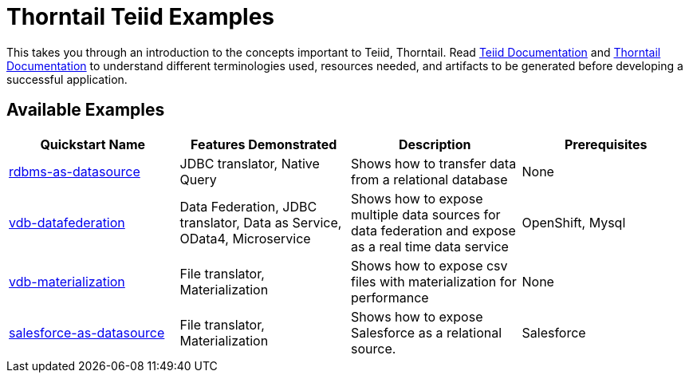 = Thorntail Teiid Examples

This takes you through an introduction to the concepts important to Teiid, Thorntail. Read http://teiid.github.io/teiid-documents/master/content/[Teiid Documentation] and https://docs.thorntail.io/[Thorntail Documentation] to understand different terminologies used, resources needed, and artifacts to be generated before developing a successful application. 


== Available Examples

|===
|*Quickstart Name* |*Features Demonstrated* |*Description* |*Prerequisites*

|link:rdbms-as-datasource/[rdbms-as-datasource]
|JDBC translator, Native Query
|Shows how to transfer data from a relational database
|None

|link:vdb-datafederation/[vdb-datafederation]
|Data Federation, JDBC translator, Data as Service, OData4, Microservice
|Shows how to expose multiple data sources for data federation and expose as a real time data service
|OpenShift, Mysql

|link:vdb-materialization/[vdb-materialization]
|File translator, Materialization
|Shows how to expose csv files with materialization for performance
|None

|link:salesforce-as-datasource/[salesforce-as-datasource]
|File translator, Materialization
|Shows how to expose Salesforce as a relational source.
|Salesforce
|===